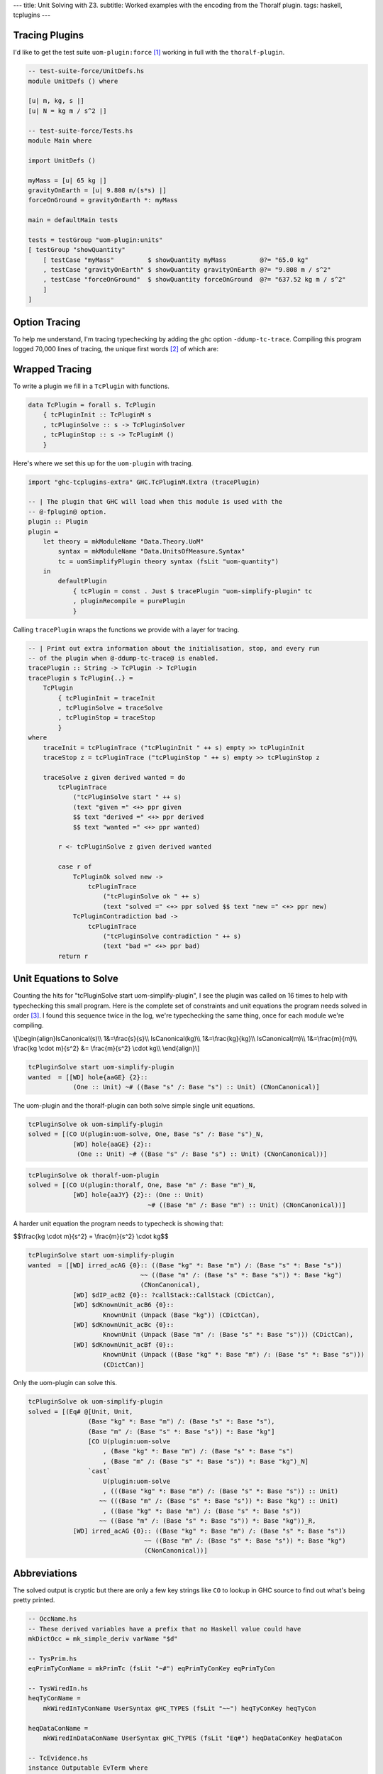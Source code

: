 ---
title: Unit Solving with Z3.
subtitle: Worked examples with the encoding from the Thoralf plugin.
tags: haskell, tcplugins
---

Tracing Plugins
---------------

I'd like to get the test suite ``uom-plugin:force`` [#]_ working in full with
the ``thoralf-plugin``.

.. code:: Haskell

    -- test-suite-force/UnitDefs.hs
    module UnitDefs () where

    [u| m, kg, s |]
    [u| N = kg m / s^2 |]

    -- test-suite-force/Tests.hs
    module Main where

    import UnitDefs ()

    myMass = [u| 65 kg |]
    gravityOnEarth = [u| 9.808 m/(s*s) |]
    forceOnGround = gravityOnEarth *: myMass

    main = defaultMain tests

    tests = testGroup "uom-plugin:units"
    [ testGroup "showQuantity"
        [ testCase "myMass"         $ showQuantity myMass         @?= "65.0 kg"
        , testCase "gravityOnEarth" $ showQuantity gravityOnEarth @?= "9.808 m / s^2"
        , testCase "forceOnGround"  $ showQuantity forceOnGround  @?= "637.52 kg m / s^2"
        ]
    ]

Option Tracing
--------------

To help me understand, I'm tracing typechecking by adding the ghc option
``-ddump-tc-trace``.  Compiling this program logged 70,000 lines of tracing, the
unique first words [#]_ of which are:

.. raw:: html

    <p class="mono-flow">
    About addFamInsts addInertCan addInertEq Adding addLocalFamInst addTcEvBind alfi
    Ambiguity Application applyDefaultingRules Bindings can_eq_nc can_pred Can't
    canClass canEqTyVar canEvNC:cls canEvNC:eq canEvNC:irred canonicalize check_type
    checkExpectedKind checkForConflicts checkMain checkSatisfiability
    checkValidInstance checkValidType complete_matches Constraint cvi
    decideKindGeneralisationPlan Decls deeply_instantiate dischargeFmv
    doClsInstErrorChecks Done doTopReact doTopReact/found Eager Emit Emitting End
    end env2 extendFlatCache Filling finish_tuple flatten flatten_many
    flatten/flat-cache floatEqualities Following found Generalisation getNoGivenEqs
    getUnsolvedInerts Got improveTopFunEqs insertInertCan instance instantiating
    Instantiating instCallConstraints kcTyClGroup kcTyClGroup: Kick Linking lk1
    matchClass matchClassInst matchFamTcM mk_deflt_at_instance mkTypeableBinds New
    newOpenInferExpType newTcEvBinds newWantedEvVar/cache Non quantifyZonkedTyVars
    reactFunEq reportAllUnsolved reportUnsolved reportUnsolved(ambig)
    rewriteEqEvidence rnd runStage setImplicationStatus simplifyAmbiguityCheck
    simplifyTop simplifyUnits Sneaky solveEqualities solveImplication
    solveNestedImplications solveSimple solveSimpleWanteds solveWanteds Start
    Starting Step tc_def tc_hs_type tc_infer_args tc_sub_tc_type tc_sub_type_ds Tc10
    Tc11 Tc2 Tc3 Tc3b Tc3c Tc4 Tc4a Tc5 Tc6 Tc7 Tc7a Tc9 tcAddImplicits tcBody
    tcCheckId tcDeriving tcExtendIdBndrs tcFamInstDecl tcFamTyPats tcImplicitTKBndrs
    tcInferId tcInstDecl2 tcInstMeth tcLocalInstDecl tcMatchesFun tcMethodBody
    <code>tcPluginInit tcPluginSolve tcPluginStop</code> tcPolyCheck tcPolyExpr tcPolyExprNC
    tcSemigroupWarnings tcSkolemise tcSpecPrags tcSubType_NC tcSubTypeDS_O tcTyAndCl
    tcTyFamInstEqn tcTyVar2a tcTyVar2b tcWrapResult try_fundeps txExtendKindEnv
    txExtendKindEnvList type u_tys Unfilled unflatten_eq unflattenFmv Unflattening
    unifyTyVar unifyUnits uom-solve updSolvedSetTcs: utype_defer VTA writeMetaTyVar
    zonkSimples
    </p>

Wrapped Tracing
---------------

To write a plugin we fill in a ``TcPlugin`` with functions.

.. code:: Haskell

    data TcPlugin = forall s. TcPlugin
        { tcPluginInit :: TcPluginM s
        , tcPluginSolve :: s -> TcPluginSolver
        , tcPluginStop :: s -> TcPluginM ()
        }

Here's where we set this up for the ``uom-plugin`` with tracing.

.. code:: Haskell

    import "ghc-tcplugins-extra" GHC.TcPluginM.Extra (tracePlugin)

    -- | The plugin that GHC will load when this module is used with the
    -- @-fplugin@ option.
    plugin :: Plugin
    plugin =
        let theory = mkModuleName "Data.Theory.UoM"
            syntax = mkModuleName "Data.UnitsOfMeasure.Syntax"
            tc = uomSimplifyPlugin theory syntax (fsLit "uom-quantity")
        in
            defaultPlugin
                { tcPlugin = const . Just $ tracePlugin "uom-simplify-plugin" tc
                , pluginRecompile = purePlugin
                }

Calling ``tracePlugin`` wraps the functions we provide with a layer for tracing.

.. code:: Haskell

    -- | Print out extra information about the initialisation, stop, and every run
    -- of the plugin when @-ddump-tc-trace@ is enabled.
    tracePlugin :: String -> TcPlugin -> TcPlugin
    tracePlugin s TcPlugin{..} =
        TcPlugin
            { tcPluginInit = traceInit
            , tcPluginSolve = traceSolve
            , tcPluginStop = traceStop
            }
    where
        traceInit = tcPluginTrace ("tcPluginInit " ++ s) empty >> tcPluginInit
        traceStop z = tcPluginTrace ("tcPluginStop " ++ s) empty >> tcPluginStop z

        traceSolve z given derived wanted = do
            tcPluginTrace
                ("tcPluginSolve start " ++ s)
                (text "given =" <+> ppr given
                $$ text "derived =" <+> ppr derived
                $$ text "wanted =" <+> ppr wanted)

            r <- tcPluginSolve z given derived wanted

            case r of
                TcPluginOk solved new ->
                    tcPluginTrace
                        ("tcPluginSolve ok " ++ s)
                        (text "solved =" <+> ppr solved $$ text "new =" <+> ppr new)
                TcPluginContradiction bad ->
                    tcPluginTrace
                        ("tcPluginSolve contradiction " ++ s)
                        (text "bad =" <+> ppr bad)
            return r

Unit Equations to Solve
-----------------------

Counting the hits for "tcPluginSolve start uom-simplify-plugin", I see the
plugin was called on 16 times to help with typechecking this small program.
Here is the complete set of constraints and unit equations the program needs
solved in order [#]_. I found this sequence twice in the log, we're typechecking
the same thing, once for each module we're compiling.

\\[\
\\begin{align}\
IsCanonical(s)\\\\
1&=\\frac{s}{s}\\\\
IsCanonical(kg)\\\\
1&=\\frac{kg}{kg}\\\\
IsCanonical(m)\\\\
1&=\\frac{m}{m}\\\\
\\frac{kg \\cdot m}{s^2} &= \\frac{m}{s^2} \\cdot kg\\\\
\\end{align}\
\\]

.. code:: pre

    tcPluginSolve start uom-simplify-plugin
    wanted  = [[WD] hole{aaGE} {2}::
                (One :: Unit) ~# ((Base "s" /: Base "s") :: Unit) (CNonCanonical)]

The uom-plugin and the thoralf-plugin can both solve simple single unit
equations.

.. code:: pre

    tcPluginSolve ok uom-simplify-plugin
    solved = [(CO U(plugin:uom-solve, One, Base "s" /: Base "s")_N,
                [WD] hole{aaGE} {2}::
                 (One :: Unit) ~# ((Base "s" /: Base "s") :: Unit) (CNonCanonical))]

.. code:: pre

    tcPluginSolve ok thoralf-uom-plugin
    solved = [(CO U(plugin:thoralf, One, Base "m" /: Base "m")_N,
                [WD] hole{aaJY} {2}:: (One :: Unit)
                                    ~# ((Base "m" /: Base "m") :: Unit) (CNonCanonical))]

A harder unit equation the program needs to typecheck is showing that:

$$\\frac{kg \\cdot m}{s^2} = \\frac{m}{s^2} \\cdot kg$$

.. code:: pre

    tcPluginSolve start uom-simplify-plugin
    wanted  = [[WD] irred_acAG {0}:: ((Base "kg" *: Base "m") /: (Base "s" *: Base "s"))
                                  ~~ ((Base "m" /: (Base "s" *: Base "s")) *: Base "kg")
                                  (CNonCanonical),
                [WD] $dIP_acB2 {0}:: ?callStack::CallStack (CDictCan),
                [WD] $dKnownUnit_acB6 {0}::
                        KnownUnit (Unpack (Base "kg")) (CDictCan),
                [WD] $dKnownUnit_acBc {0}::
                        KnownUnit (Unpack (Base "m" /: (Base "s" *: Base "s"))) (CDictCan),
                [WD] $dKnownUnit_acBf {0}::
                        KnownUnit (Unpack ((Base "kg" *: Base "m") /: (Base "s" *: Base "s")))
                        (CDictCan)]

Only the uom-plugin can solve this.

.. code:: pre

    tcPluginSolve ok uom-simplify-plugin
    solved = [(Eq# @[Unit, Unit,
                    (Base "kg" *: Base "m") /: (Base "s" *: Base "s"),
                    (Base "m" /: (Base "s" *: Base "s")) *: Base "kg"]
                    [CO U(plugin:uom-solve
                        , (Base "kg" *: Base "m") /: (Base "s" *: Base "s")
                        , (Base "m" /: (Base "s" *: Base "s")) *: Base "kg")_N]
                    `cast`
                        U(plugin:uom-solve
                        , (((Base "kg" *: Base "m") /: (Base "s" *: Base "s")) :: Unit)
                       ~~ (((Base "m" /: (Base "s" *: Base "s")) *: Base "kg") :: Unit)
                        , ((Base "kg" *: Base "m") /: (Base "s" *: Base "s"))
                       ~~ ((Base "m" /: (Base "s" *: Base "s")) *: Base "kg"))_R,
                [WD] irred_acAG {0}:: ((Base "kg" *: Base "m") /: (Base "s" *: Base "s"))
                                   ~~ ((Base "m" /: (Base "s" *: Base "s")) *: Base "kg")
                                   (CNonCanonical))]

Abbreviations
-------------

The solved output is cryptic but there are only a few key strings like ``CO`` to
lookup in GHC source to find out what's being pretty printed.

.. code:: Haskell

    -- OccName.hs
    -- These derived variables have a prefix that no Haskell value could have
    mkDictOcc = mk_simple_deriv varName "$d"

    -- TysPrim.hs
    eqPrimTyConName = mkPrimTc (fsLit "~#") eqPrimTyConKey eqPrimTyCon

    -- TysWiredIn.hs
    heqTyConName =
        mkWiredInTyConName UserSyntax gHC_TYPES (fsLit "~~") heqTyConKey heqTyCon

    heqDataConName =
        mkWiredInDataConName UserSyntax gHC_TYPES (fsLit "Eq#") heqDataConKey heqDataCon

    -- TcEvidence.hs
    instance Outputable EvTerm where
        ppr (EvCast v co) = ppr v <+> (text "`cast`") <+> pprParendCo co
        ppr (EvCoercion co) = text "CO" <+> ppr co

    -- TcMType.hs
    predTypeOccName :: PredType -> OccName
    predTypeOccName ty = case classifyPredType ty of
        ClassPred cls _ -> mkDictOcc (getOccName cls)
        EqPred _ _ _ -> mkVarOccFS (fsLit "cobox")
        IrredPred _ -> mkVarOccFS (fsLit "irred")

    -- TcRnTypes.hs
    instance Outputable Ct where
        ppr ct = ppr (cc_ev ct) <+> parens pp_sort
            where
            pp_sort = case ct of
                CTyEqCan{} -> text "CTyEqCan"
                CFunEqCan{} -> text "CFunEqCan"
                CNonCanonical{} -> text "CNonCanonical"
                CDictCan{cc_pend_sc = pend_sc}
                    | pend_sc -> text "CDictCan(psc)"
                    | otherwise -> text "CDictCan"
                CIrredEvCan{} -> text "CIrredEvCan"
                CHoleCan{cc_hole = hole} -> text "CHoleCan:" <+> ppr (holeOcc hole)

    instance Outputable CtFlavour where
        ppr Given = text "[G]"
        ppr (Wanted WDeriv) = text "[WD]"
        ppr (Wanted WOnly) = text "[W]"
        ppr Derived = text "[D]"

    instance Outputable TcEvDest where
        ppr (HoleDest h)   = text "hole" <> ppr h
        ppr (EvVarDest ev) = ppr ev

    instance Outputable CtEvidence where
        ppr ev = ppr (ctEvFlavour ev)
            <+> pp_ev
            <+> braces (ppr (ctl_depth (ctEvLoc ev))) <> dcolon
            <+> ppr (ctEvPred ev)
            where
            pp_ev = case ev of
                CtGiven{ctev_evar = v} -> ppr v
                CtWanted{ctev_dest = d} -> ppr d
                CtDerived{} -> text "_"

So we can say that:

``CO``
    is evidence of coercion.

``~#``
    is primitive type constructor equality.

``Eq#``
    is data constructor equality.

``~~``
    is type constructor equality.

``cast``
    is evidence of a cast.

``[WD]``
    are wanted and derived constraints.

``cobox``
    is an equality predicate.

``irred``
    is an irreducible predicate.

``CDictCan``
    is a typeclass canonical constraint.

``CNonCanonical``
    is a non-canonical constraint.

``{_}::``
    the sub-goal depth to prevent constraint solver looping.

I'm pretty sure that the ``_N`` and ``_R`` indicate equivalence as nominal or
representational. A ``$d`` prefix, like ``$dKnownUnit``, is a type class.
Re-reading the first simple wanted; it is a wanted and derived type hole, the
subgoal depth is 2 and we're seeking a non-canonical constraint equating
primitives.

.. code:: pre

    wanted  = [[WD] hole{aaGE} {2}::
                (One :: Unit) ~# ((Base "s" /: Base "s") :: Unit) (CNonCanonical)]

Unwrapped Tracing
-----------------

This plugin also does its own tracing with calls to ``tcPluginTrace`` such as
when it is unifying normalized units.

.. code:: Haskell

    -- | An atom in the normal form is either a base unit, a variable or a
    -- stuck type family application (but not one of the built-in type
    -- families that correspond to group operations).
    data Atom = BaseAtom Type | VarAtom TyVar | FamAtom TyCon [Type]

    -- | A unit normal form is a signed multiset of atoms; we maintain the
    -- invariant that the map does not contain any zero values.
    newtype NormUnit = NormUnit{_NormUnit :: Map.Map Atom Integer} deriving Eq

    data UnitEquality = UnitEquality Ct NormUnit NormUnit

    -- | Attempt to unify two normalised units to produce a unifying
    -- substitution.  The 'Ct' is the equality between the non-normalised (and
    -- perhaps less substituted) unit type expressions.
    unifyUnits :: UnitDefs -> UnitEquality -> TcPluginM UnifyResult
    unifyUnits uds (UnitEquality ct u0 v0) = do
        tcPluginTrace "unifyUnits" (ppr u0 $$ ppr v0)
        unifyOne uds ct [] [] [] (u0 /: v0)

.. code:: pre

    unifyUnits
        [("kg", [1]), ("m", [1]), ("s", [-, 2])]
        [("kg", [1]), ("m", [1]), ("s", [-, 2])]

Tracing in IO
-------------

It is good to be able to see the conversation the ``thoralf-plugin`` has with
the SMT solver. The code for `the Thoralf plugin paper`_ used ``tcPluginIO`` to
write to stout with ``putStrLn``. I find that useful too as I can pick just what
I want to trace uninterrupted by copious other tracing. I have a small package
for doing this, `ghc-tcplugins-trace`_.

.. code:: Haskell

    data DebugCt 
        DebugCt 
            { traceCallCount :: TraceCallCount
            -- ^ Trace TcPlugin call count.
            , traceCts :: TraceCts
            -- ^ Trace GHC constraints.
            , traceCarry :: TraceCarry
            -- ^ Trace GHC constraints carried through conversion and solving.
            , traceSolution :: TraceSolution
            -- ^ Trace the solution, the @TcPluginResult@.
            }

With these flags we get to see typechecking from the plugin's point of view. We can:

* Trace call count

    .. code:: pre

        [ghc-tcplugin]
            call = 1
        [ghc-tcplugin]
            call = 2
        [ghc-tcplugin]
            call = 3
        ...
        [ghc-tcplugin]
            call = 63

* Trace constraints

    .. code:: pre

        [constraints]
            given = [
            [G] $dNum_a9vZ {0}:: Num a (CDictCan)
            , [G] $dFractional_a9vN {0}:: Fractional a (CDictCan)
            , [G] $d~_a9wR {0}:: fsk0 ~ fsk0 (CDictCan)
            , [G] $d~_a9wT {0}:: v ~ v (CDictCan)
            , [G] $d~_a9wW {0}:: u ~ u (CDictCan)
            , [G] $d~~_a9wS {0}:: fsk0 ~ fsk0 (CDictCan)
            , [G] $d~~_a9wU {0}:: v ~ v (CDictCan)
            , [G] $d~~_a9wX {0}:: u ~ u (CDictCan)
            , [G] $d(%,,%)_a9wV {0}:: ((u ~ u, KnownUnit fsk0, fsk1),
                        (v ~ v, KnownUnit fsk2, fsk3), fsk4 ~ fsk4) (CDictCan)
            , [G] $d(%,,%)_a9wY {0}:: (u ~ u, KnownUnit fsk0, fsk1) (CDictCan)
            , [G] $d(%,,%)_a9x1 {0}:: (v ~ v, KnownUnit fsk0, fsk1) (CDictCan)
            , [G] $dKnownUnit_a9wZ {0}:: KnownUnit fsk0 (CDictCan)
            , [G] $dKnownUnit_a9x2 {0}:: KnownUnit fsk0 (CDictCan)
            , (Unpack [u;a9vJ:s],fsk;a9ws:s)
            , (Unpack [v;a9vK:s],fsk;a9wB:s)
            , (Pack [fsk;a9ws:s],fsk;a9wu:s)
            , (Pack [fsk;a9wB:s],fsk;a9wD:s)
            , (HasCanonical [fsk;a9ws:s],fsk;a9wz:s)
            , (HasCanonical [fsk;a9wB:s],fsk;a9wF:s)
            , (ToCBU [fsk;a9wB:s],fsk;a9wM:s)
            , (ToCBU [fsk;a9ws:s],fsk;a9wK:s)
            , (fsk;a9wD:s,v;a9vK:s)
            , (fsk;a9wu:s,u;a9vJ:s)
            , (fsk;a9wK:s,fsk;a9wM:s)
            ]
            derived = []
            wanted = []
        [constraints]
            given = [
            [G] $dNum_a9xH {0}:: Num a (CDictCan)
            , [G] $dFractional_a9xy {0}:: Fractional a (CDictCan)
            , [G] $d~_a9yg {0}:: fsk0 ~ fsk0 (CDictCan)
            , [G] $d~_a9yi {0}:: v ~ v (CDictCan)
            , [G] $d~_a9yl {0}:: u ~ u (CDictCan)
            , [G] $d~~_a9yh {0}:: fsk0 ~ fsk0 (CDictCan)
            , [G] $d~~_a9yj {0}:: v ~ v (CDictCan)
            , [G] $d~~_a9ym {0}:: u ~ u (CDictCan)
            , [G] $d(%,,%)_a9yk {0}:: ((u ~ u, KnownUnit fsk0, fsk1),
                        (v ~ v, KnownUnit fsk2, fsk3), fsk4 ~ fsk4) (CDictCan)
            , [G] $d(%,,%)_a9yn {0}:: (u ~ u, KnownUnit fsk0, fsk1) (CDictCan)
            , [G] $d(%,,%)_a9yq {0}:: (v ~ v, KnownUnit fsk0, fsk1) (CDictCan)
            , [G] $dKnownUnit_a9yo {0}:: KnownUnit fsk0 (CDictCan)
            , [G] $dKnownUnit_a9yr {0}:: KnownUnit fsk0 (CDictCan)
            , (Unpack [u;a9xw:s],fsk;a9xX:s)
            , (Unpack [v;a9xx:s],fsk;a9y3:s)
            , (Pack [fsk;a9xX:s],fsk;a9xZ:s)
            , (Pack [fsk;a9y3:s],fsk;a9y5:s)
            , (HasCanonical [fsk;a9xX:s],fsk;a9y1:s)
            , (HasCanonical [fsk;a9y3:s],fsk;a9y7:s)
            , (ToCBU [fsk;a9y3:s],fsk;a9yb:s)
            , (ToCBU [fsk;a9xX:s],fsk;a9y9:s)
            , (fsk;a9y5:s,v;a9xx:s)
            , (fsk;a9xZ:s,u;a9xw:s)
            , (fsk;a9y9:s,fsk;a9yb:s)
            ]
            derived = []
            wanted = []
        [constraints]
            given = [ (AllHasCanonical [xs;a9yX:s],fsk;a9z7:s) ]
            derived = []
            wanted = []
        [constraints]
            given = [ (HasCanonical [u;a9zo:s],fsk;a9zv:s) ]
            derived = []
            wanted = []
        [constraints]
            given = [
            [G] $d(%,,%)_a9A5 {0}:: (u ~ u, KnownUnit fsk0, fsk1) (CDictCan)
            , [G] $d~_a9A6 {0}:: u ~ u (CDictCan)
            , [G] $d~~_a9A7 {0}:: u ~ u (CDictCan)
            , [G] $dKnownUnit_a9A8 {0}:: KnownUnit fsk0 (CDictCan)
            , (Unpack [u;a9zL:s],fsk;a9zY:s)
            , (Pack [fsk;a9zY:s],fsk;a9A0:s)
            , (HasCanonical [fsk;a9zY:s],fsk;a9A2:s)
            , (fsk;a9A0:s,u;a9zL:s)
            ]
            derived = []
            wanted = []
        [constraints]
            given = [ (AllHasCanonical [xs;a9Ab:s],fsk;a9IF:s) ]
            derived = []
            wanted = []
        [constraints]
            given = [
            [G] $d(%%)_a9IL {0}:: () :: Constraint (CDictCan)
            , (xs;a9Ab:s,[] [Symbol []])
            , (fsk;a9IF:s,(%%) [])
            ]
            derived = []
            wanted = []
        [constraints]
            given = [
            [G] $d(%%)_a9IL {0}:: () :: Constraint (CDictCan)
            , (xs;a9Ab:s,[] [Symbol []])
            , (fsk;a9IF:s,(%%) [])
            ]
            derived = []
            wanted = [ (/: [One [],One []],One []) ]
        [constraints]
            given = [
            [G] $d(%,%)_a9JF {0}:: (HasCanonicalBaseUnit x, fsk0) (CDictCan)
            , [G] $dHasCanonicalBaseUnit_a9JG {0}:: HasCanonicalBaseUnit
                                                x (CDictCan)
            , [G] $dKnownSymbol_a9E7 {0}:: KnownSymbol x (CDictCan)
            , (AllHasCanonical [xs1;a9E5:s],fsk;a9JD:s)
            , (CanonicalBaseUnit [x;a9E3:s],fsk;a9JO:s)
            , (Unpack [fsk;a9JO:s],fsk;a9JQ:s)
            , (IsCanonical [fsk;a9JQ:s],fsk;a9JS:s)
            , (xs;a9Ab:s,: [Symbol [],x;a9E3:s,xs1;a9E5:s])
            , (fsk;a9IF:s,(%,%) [HasCanonicalBaseUnit [x;a9E3:s],fsk;a9JD:s])
            ]
            derived = []
            wanted = []
        [constraints]
            given = [
            [G] $d(%,%)_a9JF {0}:: (HasCanonicalBaseUnit x, fsk0) (CDictCan)
            , [G] $dHasCanonicalBaseUnit_a9JG {0}:: HasCanonicalBaseUnit
                                                x (CDictCan)
            , [G] $dKnownSymbol_a9E7 {0}:: KnownSymbol x (CDictCan)
            , (AllHasCanonical [xs1;a9E5:s],fsk;a9JD:s)
            , (CanonicalBaseUnit [x;a9E3:s],fsk;a9JO:s)
            , (Unpack [fsk;a9JO:s],fsk;a9JQ:s)
            , (IsCanonical [fsk;a9JQ:s],fsk;a9JS:s)
            , (xs;a9Ab:s,: [Symbol [],x;a9E3:s,xs1;a9E5:s])
            , (fsk;a9IF:s,(%,%) [HasCanonicalBaseUnit [x;a9E3:s],fsk;a9JD:s])
            ]
            derived = []
            wanted = [ [WD] irred_a9Kj {0}:: ((Base x *: Prod xs1)
                            /: (CanonicalBaseUnit x *: ListToCBU xs1))
                            ~~ ((Base x /: CanonicalBaseUnit x)
                                *: (Prod xs1 /: ListToCBU xs1)) (CNonCanonical) ]
        [constraints]
            given = [ (HasCanonical [u;a9ED:s],fsk;a9Kl:s) ]
            derived = []
            wanted = []
        [constraints]
            given = [
            [G] $d(%,%)_a9Kt {0}:: (fsk0, fsk1) (CDictCan)
            , (AllHasCanonical [xs;a9EI:s],fsk;a9Kp:s)
            , (AllHasCanonical [ys;a9EJ:s],fsk;a9Kr:s)
            , (u;a9ED:s,:/ [Symbol [],xs;a9EI:s,ys;a9EJ:s])
            , (fsk;a9Kl:s,(%,%) [fsk;a9Kp:s,fsk;a9Kr:s])
            ]
            derived = []
            wanted = []
        [constraints]
            given = [
            [G] $d(%,%)_a9Kt {0}:: (fsk0, fsk1) (CDictCan)
            , (AllHasCanonical [xs;a9EI:s],fsk;a9Kp:s)
            , (AllHasCanonical [ys;a9EJ:s],fsk;a9Kr:s)
            , (u;a9ED:s,:/ [Symbol [],xs;a9EI:s,ys;a9EJ:s])
            , (fsk;a9Kl:s,(%,%) [fsk;a9Kp:s,fsk;a9Kr:s])
            ]
            derived = []
            wanted = [ [WD] irred_a9KX {0}:: ((Prod xs /: Prod ys)
                            /: (ListToCBU xs /: ListToCBU ys))
                            ~~ ((Prod xs /: ListToCBU xs)
                                /: (Prod ys /: ListToCBU ys)) (CNonCanonical) ]
        [constraints]
            given = [
            [G] $d(%,,%)_a9Lc {0}:: (u ~ u, KnownUnit fsk0, fsk1) (CDictCan)
            , [G] $d~_a9Ld {0}:: u ~ u (CDictCan)
            , [G] $d~~_a9Le {0}:: u ~ u (CDictCan)
            , [G] $dKnownUnit_a9Lf {0}:: KnownUnit fsk0 (CDictCan)
            , (Unpack [u;a9F6:s],fsk;a9L5:s)
            , (Pack [fsk;a9L5:s],fsk;a9L7:s)
            , (HasCanonical [fsk;a9L5:s],fsk;a9L9:s)
            , (fsk;a9L7:s,u;a9F6:s)
            ]
            derived = []
            wanted = []
        [constraints]
            given = [
            [G] $dNum_a9Lt {0}:: Num a (CDictCan)
            , [G] $dFractional_a9Fq {0}:: Fractional a (CDictCan)
            , [G] $d~_a9M2 {0}:: fsk0 ~ fsk0 (CDictCan)
            , [G] $d~_a9M4 {0}:: v ~ v (CDictCan)
            , [G] $d~_a9M7 {0}:: u ~ u (CDictCan)
            , [G] $d~~_a9M3 {0}:: fsk0 ~ fsk0 (CDictCan)
            , [G] $d~~_a9M5 {0}:: v ~ v (CDictCan)
            , [G] $d~~_a9M8 {0}:: u ~ u (CDictCan)
            , [G] $d(%,,%)_a9M6 {0}:: ((u ~ u, KnownUnit fsk0, fsk1),
                        (v ~ v, KnownUnit fsk2, fsk3), fsk4 ~ fsk4) (CDictCan)
            , [G] $d(%,,%)_a9M9 {0}:: (u ~ u, KnownUnit fsk0, fsk1) (CDictCan)
            , [G] $d(%,,%)_a9Mc {0}:: (v ~ v, KnownUnit fsk0, fsk1) (CDictCan)
            , [G] $dKnownUnit_a9Ma {0}:: KnownUnit fsk0 (CDictCan)
            , [G] $dKnownUnit_a9Md {0}:: KnownUnit fsk0 (CDictCan)
            , (Unpack [u;a9Fl:s],fsk;a9LJ:s)
            , (Unpack [v;a9Fm:s],fsk;a9LP:s)
            , (Pack [fsk;a9LJ:s],fsk;a9LL:s)
            , (Pack [fsk;a9LP:s],fsk;a9LR:s)
            , (HasCanonical [fsk;a9LJ:s],fsk;a9LN:s)
            , (HasCanonical [fsk;a9LP:s],fsk;a9LT:s)
            , (ToCBU [fsk;a9LP:s],fsk;a9LX:s)
            , (ToCBU [fsk;a9LJ:s],fsk;a9LV:s)
            , (fsk;a9LR:s,v;a9Fm:s)
            , (fsk;a9LL:s,u;a9Fl:s)
            , (fsk;a9LV:s,fsk;a9LX:s)
            ]
            derived = []
            wanted = []
        [constraints]
            given = [
            [G] $dNum_a9Lt {0}:: Num a (CDictCan)
            , [G] $dFractional_a9Fq {0}:: Fractional a (CDictCan)
            , [G] $d~_a9M2 {0}:: fsk0 ~ fsk0 (CDictCan)
            , [G] $d~_a9M4 {0}:: v ~ v (CDictCan)
            , [G] $d~_a9M7 {0}:: u ~ u (CDictCan)
            , [G] $d~~_a9M3 {0}:: fsk0 ~ fsk0 (CDictCan)
            , [G] $d~~_a9M5 {0}:: v ~ v (CDictCan)
            , [G] $d~~_a9M8 {0}:: u ~ u (CDictCan)
            , [G] $d(%,,%)_a9M6 {0}:: ((u ~ u, KnownUnit fsk0, fsk1),
                        (v ~ v, KnownUnit fsk2, fsk3), fsk4 ~ fsk4) (CDictCan)
            , [G] $d(%,,%)_a9M9 {0}:: (u ~ u, KnownUnit fsk0, fsk1) (CDictCan)
            , [G] $d(%,,%)_a9Mc {0}:: (v ~ v, KnownUnit fsk0, fsk1) (CDictCan)
            , [G] $dKnownUnit_a9Ma {0}:: KnownUnit fsk0 (CDictCan)
            , [G] $dKnownUnit_a9Md {0}:: KnownUnit fsk0 (CDictCan)
            , (Unpack [u;a9Fl:s],fsk;a9LJ:s)
            , (Unpack [v;a9Fm:s],fsk;a9LP:s)
            , (Pack [fsk;a9LJ:s],fsk;a9LL:s)
            , (Pack [fsk;a9LP:s],fsk;a9LR:s)
            , (HasCanonical [fsk;a9LJ:s],fsk;a9LN:s)
            , (HasCanonical [fsk;a9LP:s],fsk;a9LT:s)
            , (ToCBU [fsk;a9LP:s],fsk;a9LX:s)
            , (ToCBU [fsk;a9LJ:s],fsk;a9LV:s)
            , (fsk;a9LR:s,v;a9Fm:s)
            , (fsk;a9LL:s,u;a9Fl:s)
            , (fsk;a9LV:s,fsk;a9LX:s)
            ]
            derived = []
            wanted = [
            [WD] irred_a9Mu {0}:: (u /: v)
                            ~~ ((u /: ToCBU (Unpack v))
                                /: (v /: ToCBU (Unpack v))) (CNonCanonical)
            , [WD] $dIP_a9ME {0}:: ?callStack::CallStack (CDictCan)
            ]
        [constraints]
            given = [
            [G] $dNum_a9Lt {0}:: Num a (CDictCan)
            , [G] $dFractional_a9Fq {0}:: Fractional a (CDictCan)
            , [G] $d~_a9M2 {0}:: fsk0 ~ fsk0 (CDictCan)
            , [G] $d~_a9M4 {0}:: v ~ v (CDictCan)
            , [G] $d~_a9M7 {0}:: u ~ u (CDictCan)
            , [G] $d~~_a9M3 {0}:: fsk0 ~ fsk0 (CDictCan)
            , [G] $d~~_a9M5 {0}:: v ~ v (CDictCan)
            , [G] $d~~_a9M8 {0}:: u ~ u (CDictCan)
            , [G] $d(%,,%)_a9M6 {0}:: ((u ~ u, KnownUnit fsk0, fsk1),
                        (v ~ v, KnownUnit fsk2, fsk3), fsk4 ~ fsk4) (CDictCan)
            , [G] $d(%,,%)_a9M9 {0}:: (u ~ u, KnownUnit fsk0, fsk1) (CDictCan)
            , [G] $d(%,,%)_a9Mc {0}:: (v ~ v, KnownUnit fsk0, fsk1) (CDictCan)
            , [G] $dKnownUnit_a9Ma {0}:: KnownUnit fsk0 (CDictCan)
            , [G] $dKnownUnit_a9Md {0}:: KnownUnit fsk0 (CDictCan)
            , (Unpack [u;a9Fl:s],fsk;a9LJ:s)
            , (Unpack [v;a9Fm:s],fsk;a9LP:s)
            , (Pack [fsk;a9LJ:s],fsk;a9LL:s)
            , (Pack [fsk;a9LP:s],fsk;a9LR:s)
            , (HasCanonical [fsk;a9LJ:s],fsk;a9LN:s)
            , (HasCanonical [fsk;a9LP:s],fsk;a9LT:s)
            , (ToCBU [fsk;a9LP:s],fsk;a9LX:s)
            , (ToCBU [fsk;a9LJ:s],fsk;a9LV:s)
            , (fsk;a9LR:s,v;a9Fm:s)
            , (fsk;a9LL:s,u;a9Fl:s)
            , (fsk;a9LV:s,fsk;a9LX:s)
            ]
            derived = []
            wanted = [ [WD] $dIP_a9ME {0}:: ?callStack::CallStack (CDictCan) ]
        [constraints]
            given = [
            [G] $dNum_a9MF {0}:: Num a (CDictCan)
            , [G] $dFractional_a9HF {0}:: Fractional a (CDictCan)
            , [G] $d~_a9Ne {0}:: fsk0 ~ fsk0 (CDictCan)
            , [G] $d~_a9Ng {0}:: v ~ v (CDictCan)
            , [G] $d~_a9Nj {0}:: u ~ u (CDictCan)
            , [G] $d~~_a9Nf {0}:: fsk0 ~ fsk0 (CDictCan)
            , [G] $d~~_a9Nh {0}:: v ~ v (CDictCan)
            , [G] $d~~_a9Nk {0}:: u ~ u (CDictCan)
            , [G] $d(%,,%)_a9Ni {0}:: ((u ~ u, KnownUnit fsk0, fsk1),
                        (v ~ v, KnownUnit fsk2, fsk3), fsk4 ~ fsk4) (CDictCan)
            , [G] $d(%,,%)_a9Nl {0}:: (u ~ u, KnownUnit fsk0, fsk1) (CDictCan)
            , [G] $d(%,,%)_a9No {0}:: (v ~ v, KnownUnit fsk0, fsk1) (CDictCan)
            , [G] $dKnownUnit_a9Nm {0}:: KnownUnit fsk0 (CDictCan)
            , [G] $dKnownUnit_a9Np {0}:: KnownUnit fsk0 (CDictCan)
            , (Unpack [u;a9HC:s],fsk;a9MV:s)
            , (Unpack [v;a9HD:s],fsk;a9N1:s)
            , (Pack [fsk;a9MV:s],fsk;a9MX:s)
            , (Pack [fsk;a9N1:s],fsk;a9N3:s)
            , (HasCanonical [fsk;a9MV:s],fsk;a9MZ:s)
            , (HasCanonical [fsk;a9N1:s],fsk;a9N5:s)
            , (ToCBU [fsk;a9N1:s],fsk;a9N9:s)
            , (ToCBU [fsk;a9MV:s],fsk;a9N7:s)
            , (fsk;a9N3:s,v;a9HD:s)
            , (fsk;a9MX:s,u;a9HC:s)
            , (fsk;a9N7:s,fsk;a9N9:s)
            ]
            derived = []
            wanted = []
        [constraints]
            given = [
            [G] $dNum_a9MF {0}:: Num a (CDictCan)
            , [G] $dFractional_a9HF {0}:: Fractional a (CDictCan)
            , [G] $d~_a9Ne {0}:: fsk0 ~ fsk0 (CDictCan)
            , [G] $d~_a9Ng {0}:: v ~ v (CDictCan)
            , [G] $d~_a9Nj {0}:: u ~ u (CDictCan)
            , [G] $d~~_a9Nf {0}:: fsk0 ~ fsk0 (CDictCan)
            , [G] $d~~_a9Nh {0}:: v ~ v (CDictCan)
            , [G] $d~~_a9Nk {0}:: u ~ u (CDictCan)
            , [G] $d(%,,%)_a9Ni {0}:: ((u ~ u, KnownUnit fsk0, fsk1),
                        (v ~ v, KnownUnit fsk2, fsk3), fsk4 ~ fsk4) (CDictCan)
            , [G] $d(%,,%)_a9Nl {0}:: (u ~ u, KnownUnit fsk0, fsk1) (CDictCan)
            , [G] $d(%,,%)_a9No {0}:: (v ~ v, KnownUnit fsk0, fsk1) (CDictCan)
            , [G] $dKnownUnit_a9Nm {0}:: KnownUnit fsk0 (CDictCan)
            , [G] $dKnownUnit_a9Np {0}:: KnownUnit fsk0 (CDictCan)
            , (Unpack [u;a9HC:s],fsk;a9MV:s)
            , (Unpack [v;a9HD:s],fsk;a9N1:s)
            , (Pack [fsk;a9MV:s],fsk;a9MX:s)
            , (Pack [fsk;a9N1:s],fsk;a9N3:s)
            , (HasCanonical [fsk;a9MV:s],fsk;a9MZ:s)
            , (HasCanonical [fsk;a9N1:s],fsk;a9N5:s)
            , (ToCBU [fsk;a9N1:s],fsk;a9N9:s)
            , (ToCBU [fsk;a9MV:s],fsk;a9N7:s)
            , (fsk;a9N3:s,v;a9HD:s)
            , (fsk;a9MX:s,u;a9HC:s)
            , (fsk;a9N7:s,fsk;a9N9:s)
            ]
            derived = []
            wanted = [ [WD] irred_a9NU {0}:: v ~~ ((v /: u) *: u) (CNonCanonical) ]
        [constraints]
            given = [
            [G] $dNum_a9MF {0}:: Num a (CDictCan)
            , [G] $dFractional_a9HF {0}:: Fractional a (CDictCan)
            , [G] $d~_a9Ne {0}:: fsk0 ~ fsk0 (CDictCan)
            , [G] $d~_a9Ng {0}:: v ~ v (CDictCan)
            , [G] $d~_a9Nj {0}:: u ~ u (CDictCan)
            , [G] $d~~_a9Nf {0}:: fsk0 ~ fsk0 (CDictCan)
            , [G] $d~~_a9Nh {0}:: v ~ v (CDictCan)
            , [G] $d~~_a9Nk {0}:: u ~ u (CDictCan)
            , [G] $d(%,,%)_a9Ni {0}:: ((u ~ u, KnownUnit fsk0, fsk1),
                        (v ~ v, KnownUnit fsk2, fsk3), fsk4 ~ fsk4) (CDictCan)
            , [G] $d(%,,%)_a9Nl {0}:: (u ~ u, KnownUnit fsk0, fsk1) (CDictCan)
            , [G] $d(%,,%)_a9No {0}:: (v ~ v, KnownUnit fsk0, fsk1) (CDictCan)
            , [G] $dKnownUnit_a9Nm {0}:: KnownUnit fsk0 (CDictCan)
            , [G] $dKnownUnit_a9Np {0}:: KnownUnit fsk0 (CDictCan)
            , (Unpack [u;a9HC:s],fsk;a9MV:s)
            , (Unpack [v;a9HD:s],fsk;a9N1:s)
            , (Pack [fsk;a9MV:s],fsk;a9MX:s)
            , (Pack [fsk;a9N1:s],fsk;a9N3:s)
            , (HasCanonical [fsk;a9MV:s],fsk;a9MZ:s)
            , (HasCanonical [fsk;a9N1:s],fsk;a9N5:s)
            , (ToCBU [fsk;a9N1:s],fsk;a9N9:s)
            , (ToCBU [fsk;a9MV:s],fsk;a9N7:s)
            , (fsk;a9N3:s,v;a9HD:s)
            , (fsk;a9MX:s,u;a9HC:s)
            , (fsk;a9N7:s,fsk;a9N9:s)
            ]
            derived = []
            wanted = [ [WD] $dIP_a9NW {0}:: ?callStack::CallStack (CDictCan) ]
        [constraints]
            given = [
            [G] $dNum_a9MF {0}:: Num a (CDictCan)
            , [G] $dFractional_a9HF {0}:: Fractional a (CDictCan)
            , [G] $d~_a9Ne {0}:: fsk0 ~ fsk0 (CDictCan)
            , [G] $d~_a9Ng {0}:: v ~ v (CDictCan)
            , [G] $d~_a9Nj {0}:: u ~ u (CDictCan)
            , [G] $d~~_a9Nf {0}:: fsk0 ~ fsk0 (CDictCan)
            , [G] $d~~_a9Nh {0}:: v ~ v (CDictCan)
            , [G] $d~~_a9Nk {0}:: u ~ u (CDictCan)
            , [G] $d(%,,%)_a9Ni {0}:: ((u ~ u, KnownUnit fsk0, fsk1),
                        (v ~ v, KnownUnit fsk2, fsk3), fsk4 ~ fsk4) (CDictCan)
            , [G] $d(%,,%)_a9Nl {0}:: (u ~ u, KnownUnit fsk0, fsk1) (CDictCan)
            , [G] $d(%,,%)_a9No {0}:: (v ~ v, KnownUnit fsk0, fsk1) (CDictCan)
            , [G] $dKnownUnit_a9Nm {0}:: KnownUnit fsk0 (CDictCan)
            , [G] $dKnownUnit_a9Np {0}:: KnownUnit fsk0 (CDictCan)
            , (Unpack [u;a9HC:s],fsk;a9MV:s)
            , (Unpack [v;a9HD:s],fsk;a9N1:s)
            , (Pack [fsk;a9MV:s],fsk;a9MX:s)
            , (Pack [fsk;a9N1:s],fsk;a9N3:s)
            , (HasCanonical [fsk;a9MV:s],fsk;a9MZ:s)
            , (HasCanonical [fsk;a9N1:s],fsk;a9N5:s)
            , (ToCBU [fsk;a9N1:s],fsk;a9N9:s)
            , (ToCBU [fsk;a9MV:s],fsk;a9N7:s)
            , (fsk;a9N3:s,v;a9HD:s)
            , (fsk;a9MX:s,u;a9HC:s)
            , (fsk;a9N7:s,fsk;a9N9:s)
            ]
            derived = []
            wanted = [ [WD] $dIP_a9NX {0}:: ?callStack::CallStack (CDictCan) ]

* Trace solutions

    .. code:: pre

        [solve]
            solution =
                [ (CO U(plugin:uom-solve
                , One /: One, One)_N,(/: [One [],One []],One []))
                ]
            new-wanted = []
        [solve]
            solution = [ (Eq# @[Unit, Unit,
            (Base x *: Prod xs1) /: (CanonicalBaseUnit x *: ListToCBU xs1),
            (Base x /: CanonicalBaseUnit x) *: (Prod xs1 /: ListToCBU xs1)]
            [CO U(plugin:uom-solve
                , (Base x *: Prod xs1) /: (CanonicalBaseUnit x *: ListToCBU xs1)
                , (Base x /: CanonicalBaseUnit x)
                  *: (Prod xs1 /: ListToCBU xs1))_N]
                `cast`
                U(plugin:uom-solve
                , ((Base x *: Prod xs1) /: (CanonicalBaseUnit x *: ListToCBU xs1))
                ~ ((Base x /: CanonicalBaseUnit x) *: (Prod xs1 /: ListToCBU xs1))
                , ((Base x *: Prod xs1) /: (CanonicalBaseUnit x *: ListToCBU xs1))
                ~~ ((Base x /: CanonicalBaseUnit x)
                    *: (Prod xs1 /: ListToCBU xs1)))_R
                ,[WD] irred_a9Kj {0}::
                    ((Base x *: Prod xs1) /: (CanonicalBaseUnit x *: ListToCBU xs1))
                    ~~ ((Base x /: CanonicalBaseUnit x)
                        *: (Prod xs1 /: ListToCBU xs1))
                    (CNonCanonical)) ]
            new-wanted = []
        [solve]
            solution = [ (Eq# @[Unit, Unit,
            (Prod xs /: Prod ys) /: (ListToCBU xs /: ListToCBU ys),
            (Prod xs /: ListToCBU xs) /: (Prod ys /: ListToCBU ys)]
            [CO U(plugin:uom-solve
                , (Prod xs /: Prod ys) /: (ListToCBU xs /: ListToCBU ys)
                , (Prod xs /: ListToCBU xs) /: (Prod ys /: ListToCBU ys))_N]
                `cast`
                U(plugin:uom-Solve
                , ((Prod xs /: Prod ys) /: (ListToCBU xs /: ListToCBU ys))
                ~ ((Prod xs /: ListToCBU xs) /: (Prod ys /: ListToCBU ys))
                , ((Prod xs /: Prod ys) /: (ListToCBU xs /: ListToCBU ys))
                ~~ ((Prod xs /: ListToCBU xs) /: (Prod ys /: ListToCBU ys)))_R
                ,[WD] irred_a9KX {0}::
                    ((Prod xs /: Prod ys) /: (ListToCBU xs /: ListToCBU ys))
                    ~~ ((Prod xs /: ListToCBU xs) /: (Prod ys /: ListToCBU ys))
                    (CNonCanonical)) ]
            new-wanted = []
        [solve]
            solution = [ (Eq# @[Unit, Unit, u /: v,
            (u /: ToCBU (Unpack v)) /: (v /: ToCBU (Unpack v))]
            [CO U(plugin:uom-solve
            , u /: v
            , (u /: ToCBU (Unpack v)) /: (v /: ToCBU (Unpack v)))_N]
            `cast`
            U(plugin:uom-solve
            , (u /: v) ~ ((u /: ToCBU (Unpack v)) /: (v /: ToCBU (Unpack v)))
            , (u /: v) ~~ ((u /: ToCBU (Unpack v)) /: (v /: ToCBU (Unpack v))))_R
            ,[WD] irred_a9Mu {0}::
                (u /: v) ~~ ((u /: ToCBU (Unpack v)) /: (v /: ToCBU (Unpack v)))
                (CNonCanonical)) ]
            new-wanted = []
        [solve]
            solution = [ (Eq# @[Unit, Unit, v, (v /: u) *: u]
            [CO U(plugin:uom-solve
            , v
            , (v /: u) *: u)_N]
            `cast`
            U(plugin:uom-solve
            , v ~ ((v /: u) *: u)
            , v ~~ ((v /: u) *: u))_R
            ,[WD] irred_a9NU {0}:: v ~~ ((v /: u) *: u) (CNonCanonical)) ]
            new-wanted = []

I'm using this with both plugins and have another for tracing SMT conversion and
conversation.

.. code:: Haskell

    data DebugSmt =
        DebugSmt
            { traceConvertCtsToSmt :: TraceConvertCtsToSmt
            -- ^ Trace conversions to SMT notation
            , traceSmtConversation :: TraceSmtConversation
            -- ^ Trace the conversation with the SMT solver
            }

After commenting out the parts of the program that don't compile with the
``thoralf-plugin`` let's see how it traces SMT:

* Converting constraints to SMT

.. code:: pre

    [smt-step]
      smt-wanted = [
        (assert
          (or
            false
            (not
              (=
                ((as const (Array String Int)) 0)
                (
                  (_ map (- (Int Int) Int))
                  (store base "s" n1)
                  (store base "s" n1))))))
      ]

* Listening in on the conversation with the solver

.. code:: pre

    [send->] (declare-const base (Array String Int))
    [<-recv] success

.. [#] I've removed pragmas, most imports and type signatures from the program listing.
.. [#]
    With a regex I grabbed the first word ``s/^(\S+).*$/$1/``, deleted lines with
    leading spaces with ``s/ .*\n/\n/`` and deleted multiple blank lines with
    ``s/\n\n+/\n/``.
.. [#] Not shown are calls to the plugin want to solve constraints for ``?callStack``.
.. _`the Thoralf plugin paper`: https://richarde.dev/papers/2018/thoralf/thoralf.pdf
.. _ghc-tcplugins-trace: https://github.com/BlockScope/ghc-tcplugins-trace